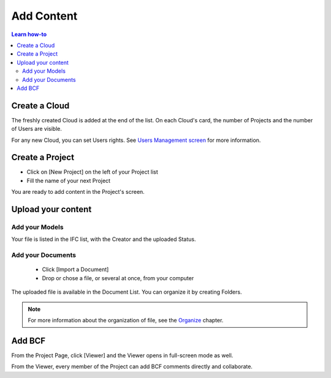 ========================
Add Content
========================

.. |CREATE_CLOUD_IMG| image:: ../_images/user_guide/platform/button-create-cloud.svg
.. |UPLOAD_FILE_IMG| image:: ../_images/user_guide/platform/button-upload-file.svg
.. |SHORTCUT_VIEWER_IMG| image:: ../_images/user_guide/platform/button-shortcut-viewer.svg
.. |BUTTON_ADD_FILE_IMG| image:: ../_images/user_guide/platform/button-add-file.svg
.. |CREATE_CLOUD_PNG| image:: ../_images/user_guide/platform/button-create-cloud.png
.. |UPLOAD_FILE_PNG| image:: ../_images/user_guide/platform/button-upload-file.png
.. |SHORTCUT_VIEWER_PNG| image:: ../_images/user_guide/platform/button-shortcut-viewer.png
.. |BUTTON_ADD_FILE_PNG| image:: ../_images/user_guide/platform/button-add-file.png
.. 
    excerpt
        How-To add content: models, clouds, projects
    endexcerpt

.. contents:: Learn how-to


Create a Cloud
==================

.. only:: latex

    .. image:: ../_images/user_guide/platform/page-cloud.png
       :align: left
       :alt: Screenshot of the Clouds screen of the BIMData's Platform

    * Click [Create Cloud] |CREATE_CLOUD_PNG| from the button zone 
    * Fill the Cloud's name 

.. only:: html

    .. image:: ../_images/user_guide/platform/page-cloud.svg
       :align: left
       :alt: Screenshot of the Clouds screen of the BIMData's Platform
    
    * Click [Create Cloud] |CREATE_CLOUD_IMG| from the button zone 
    * Fill the Cloud's name 

The freshly created Cloud is added at the end of the list. 
On each Cloud's card, the number of Projects and the number of Users are visible.

For any new Cloud, you can set Users rights. See `Users Management screen`_ for more information.


Create a Project
==================

.. only:: latex

    .. image:: ../_images/user_guide/platform/page-project-list.png
        :align: left
        :alt: Screenshot of the Projects List screen of the BIMData's Platform


.. only:: html

    .. image:: ../_images/user_guide/platform/page-project-list.svg
        :align: left
        :alt: Screenshot of the Projects List screen of the BIMData's Platform


* Click on [New Project] on the left of your Project list
* Fill the name of your next Project

You are ready to add content in the Project's screen.


Upload your content
======================

Add your Models  
-----------------

.. only:: html

    * |BUTTON_ADD_FILE_IMG| Click [File], above the User's List 
    * Chose one or several file(s)
    * Click [Upload 1 file] 

.. only:: latex

    * |BUTTON_ADD_FILE_PNG| Click [File], above the User's List 
    * Chose one or several file(s)
    * Click [Upload 1 file]

Your file is listed in the IFC list, with the Creator and the uploaded Status.


Add your Documents
---------------------

 * Click [Import a Document] 
 * Drop or chose a file, or several at once, from your computer

.. only:: html

 * |UPLOAD_FILE_IMG| Click [Upload 1 file] 

.. only:: latex

 * |UPLOAD_FILE_PNG| Click [Upload 1 file] 


.. only:: html

    .. image:: ../_images/user_guide/platform/ged.svg
        :align: left
        :alt: Screenshot of EDM part of the BIMData's Platform

.. only:: latex

    .. image:: ../_images/user_guide/platform/ged.png
        :align: left
        :alt: Screenshot of EDM part of the BIMData's Platform


The uploaded file is available in the Document List. You can organize it by creating Folders.

.. note::

    For more information about the organization of file, see the `Organize`_ chapter.


Add BCF
========

.. only:: html

    From any Project Card, a click [Shortcut Viewer] launches the Viewer directly in full-screen mode. |SHORTCUT_VIEWER_IMG|

.. only:: latex

    From any Project Card, a click [Shortcut Viewer] launches the Viewer directly in full-screen mode. |SHORTCUT_VIEWER_PNG|

From the Project Page, click [Viewer] and the Viewer opens in full-screen mode as well.


From the Viewer, every member of the Project can add BCF comments directly and collaborate.

.. _Users Management screen: users_management.html
.. _Organize: organize.html